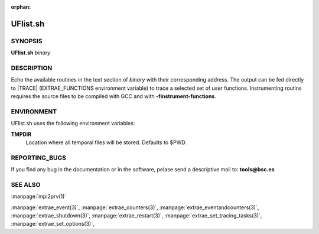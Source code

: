:orphan:

.. _UFlist.sh(1):


UFlist.sh
=========

SYNOPSIS
--------

**UFlist.sh** *binary*


DESCRIPTION
-----------

Echo the available routines in the text section of *binary* with their
corresponding address. The output can be fed directly to |TRACE|
(EXTRAE_FUNCTIONS environment variable) to trace a selected set of user
functions. Instrumenting routins requires the source files to be compiled with
GCC and with **-finstrument-functions**.


ENVIRONMENT
-----------

UFlist.sh uses the following environment variables:

**TMPDIR**
  Location where all temporal files will be stored. Defaults to $PWD.


REPORTING_BUGS
--------------

If you find any bug in the documentation or in the software, pelase send a
descriptive mail to: **tools@bsc.es**

SEE ALSO
--------

:manpage:`mpi2prv(1)`

:manpage:`extrae_event(3)`, :manpage:`extrae_counters(3)`,
:manpage:`extrae_eventandcounters(3)`, :manpage:`extrae_shutdown(3)`,
:manpage:`extrae_restart(3)`, :manpage:`extrae_set_tracing_tasks(3)`,
:manpage:`extrae_set_options(3)`,
